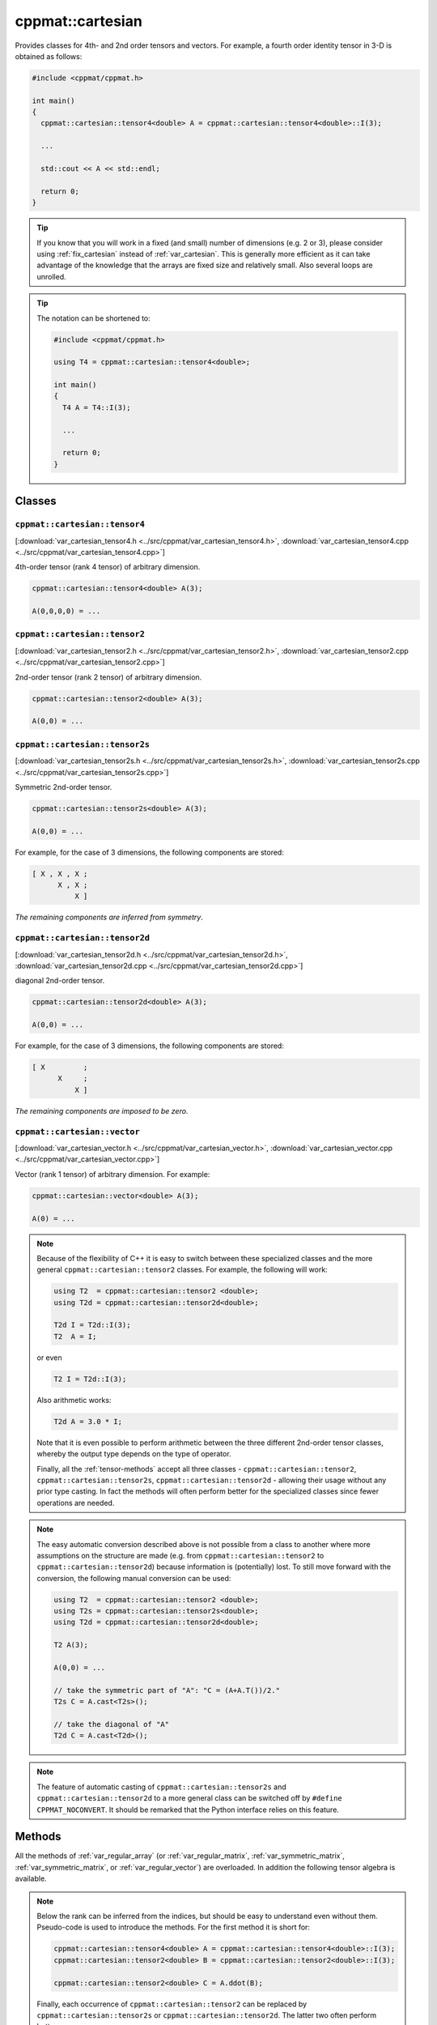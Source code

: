 
.. _var_cartesian:

*****************
cppmat::cartesian
*****************

Provides classes for 4th- and 2nd order tensors and vectors. For example, a fourth order identity tensor in 3-D is obtained as follows:

.. code-block:: cpp

  #include <cppmat/cppmat.h>

  int main()
  {
    cppmat::cartesian::tensor4<double> A = cppmat::cartesian::tensor4<double>::I(3);

    ...

    std::cout << A << std::endl;

    return 0;
  }

.. tip::

  If you know that you will work in a fixed (and small) number of dimensions (e.g. 2 or 3), please consider using :ref:`fix_cartesian` instead of :ref:`var_cartesian`. This is generally more efficient as it can take advantage of the knowledge that the arrays are fixed size and relatively small. Also several loops are unrolled.

.. tip::

  The notation can be shortened to:

  .. code-block:: cpp

    #include <cppmat/cppmat.h>

    using T4 = cppmat::cartesian::tensor4<double>;

    int main()
    {
      T4 A = T4::I(3);

      ...

      return 0;
    }

Classes
=======

.. _var_cartesian_tensor4:

``cppmat::cartesian::tensor4``
------------------------------

[:download:`var_cartesian_tensor4.h <../src/cppmat/var_cartesian_tensor4.h>`, :download:`var_cartesian_tensor4.cpp <../src/cppmat/var_cartesian_tensor4.cpp>`]

4th-order tensor (rank 4 tensor) of arbitrary dimension.

.. code-block:: cpp

  cppmat::cartesian::tensor4<double> A(3);

  A(0,0,0,0) = ...

.. _var_cartesian_tensor2:

``cppmat::cartesian::tensor2``
------------------------------

[:download:`var_cartesian_tensor2.h <../src/cppmat/var_cartesian_tensor2.h>`, :download:`var_cartesian_tensor2.cpp <../src/cppmat/var_cartesian_tensor2.cpp>`]

2nd-order tensor (rank 2 tensor) of arbitrary dimension.

.. code-block:: cpp

  cppmat::cartesian::tensor2<double> A(3);

  A(0,0) = ...

.. _var_cartesian_tensor2s:

``cppmat::cartesian::tensor2s``
-------------------------------

[:download:`var_cartesian_tensor2s.h <../src/cppmat/var_cartesian_tensor2s.h>`, :download:`var_cartesian_tensor2s.cpp <../src/cppmat/var_cartesian_tensor2s.cpp>`]

Symmetric 2nd-order tensor.

.. code-block:: cpp

  cppmat::cartesian::tensor2s<double> A(3);

  A(0,0) = ...

For example, for the case of 3 dimensions, the following components are stored:

.. code-block:: cpp

  [ X , X , X ;
        X , X ;
            X ]

*The remaining components are inferred from symmetry*.

.. _var_cartesian_tensor2d:

``cppmat::cartesian::tensor2d``
-------------------------------

[:download:`var_cartesian_tensor2d.h <../src/cppmat/var_cartesian_tensor2d.h>`, :download:`var_cartesian_tensor2d.cpp <../src/cppmat/var_cartesian_tensor2d.cpp>`]

diagonal 2nd-order tensor.

.. code-block:: cpp

  cppmat::cartesian::tensor2d<double> A(3);

  A(0,0) = ...

For example, for the case of 3 dimensions, the following components are stored:

.. code-block:: cpp

  [ X         ;
        X     ;
            X ]

*The remaining components are imposed to be zero*.

.. _var_cartesian_vector:

``cppmat::cartesian::vector``
-----------------------------

[:download:`var_cartesian_vector.h <../src/cppmat/var_cartesian_vector.h>`, :download:`var_cartesian_vector.cpp <../src/cppmat/var_cartesian_vector.cpp>`]

Vector (rank 1 tensor) of arbitrary dimension. For example:

.. code-block:: cpp

  cppmat::cartesian::vector<double> A(3);

  A(0) = ...

.. note::

  Because of the flexibility of C++ it is easy to switch between these specialized classes and the more general ``cppmat::cartesian::tensor2`` classes. For example, the following will work:

  .. code-block:: cpp

    using T2  = cppmat::cartesian::tensor2 <double>;
    using T2d = cppmat::cartesian::tensor2d<double>;

    T2d I = T2d::I(3);
    T2  A = I;

  or even

  .. code-block:: cpp

    T2 I = T2d::I(3);

  Also arithmetic works:

  .. code-block:: cpp

    T2d A = 3.0 * I;

  Note that it is even possible to perform arithmetic between the three different 2nd-order tensor classes, whereby the output type depends on the type of operator.

  Finally, all the :ref:`tensor-methods` accept all three classes - ``cppmat::cartesian::tensor2``, ``cppmat::cartesian::tensor2s``, ``cppmat::cartesian::tensor2d`` - allowing their usage without any prior type casting. In fact the methods will often perform better for the specialized classes since fewer operations are needed.

.. note::

  The easy automatic conversion described above is not possible from a class to another where more assumptions on the structure are made (e.g. from ``cppmat::cartesian::tensor2`` to ``cppmat::cartesian::tensor2d``) because information is (potentially) lost. To still move forward with the conversion, the following manual conversion can be used:

  .. code-block:: cpp

    using T2  = cppmat::cartesian::tensor2 <double>;
    using T2s = cppmat::cartesian::tensor2s<double>;
    using T2d = cppmat::cartesian::tensor2d<double>;

    T2 A(3);

    A(0,0) = ...

    // take the symmetric part of "A": "C = (A+A.T())/2."
    T2s C = A.cast<T2s>();

    // take the diagonal of "A"
    T2d C = A.cast<T2d>();

.. note::

  The feature of automatic casting of ``cppmat::cartesian::tensor2s`` and ``cppmat::cartesian::tensor2d`` to a more general class can be switched off by ``#define CPPMAT_NOCONVERT``. It should be remarked that the Python interface relies on this feature.

.. _tensor-methods:

Methods
=======

All the methods of :ref:`var_regular_array` (or :ref:`var_regular_matrix`, :ref:`var_symmetric_matrix`, :ref:`var_symmetric_matrix`, or :ref:`var_regular_vector`) are overloaded. In addition the following tensor algebra is available.

.. note::

  Below the rank can be inferred from the indices, but should be easy to understand even without them. Pseudo-code is used to introduce the methods. For the first method it is short for:

  .. code-block:: cpp

    cppmat::cartesian::tensor4<double> A = cppmat::cartesian::tensor4<double>::I(3);
    cppmat::cartesian::tensor2<double> B = cppmat::cartesian::tensor2<double>::I(3);

    cppmat::cartesian::tensor2<double> C = A.ddot(B);

  Finally, each occurrence of ``cppmat::cartesian::tensor2`` can be replaced by ``cppmat::cartesian::tensor2s`` or ``cppmat::cartesian::tensor2d``. The latter two often perform better.

*   ``cppmat::cartesian::tensor4<X>``:

    -   ``cppmat::cartesian::tensor4<X> C = A.ddot(const cppmat::cartesian::tensor4<X> &B)``

        Double tensor contraction : :math:`C_{ijmn} = A_{ijkl} B_{lkmn}`

    -   ``cppmat::cartesian::tensor2<X> C = A.ddot(const cppmat::cartesian::tensor2<X> &B)``

        Double tensor contraction :math:`C_{ij} = A_{ijkl} B_{lk}`

    -   ``cppmat::cartesian::tensor4<X> C = A.T()``

        Transposition :math:`C_{lkji} = A_{ijkl}`

    -   ``cppmat::cartesian::tensor4<X> C = A.LT()``

        Left transposition :math:`C_{jikl} = A_{ijkl}`

    -   ``cppmat::cartesian::tensor4<X> C = A.RT()``

        Right transposition :math:`C_{ijlk} = A_{ijkl}`

*   ``cppmat::cartesian::tensor2<X>``:

    -   ``cppmat::cartesian::tensor2<X> C = A.ddot(const cppmat::cartesian::tensor4<X> &B)``

        Double tensor contraction :math:`C_{kl} = A_{ij} B_{jikl}`

    -   ``X C = A.ddot(const cppmat::cartesian::tensor2<X> &B)``

        Double tensor contraction :math:`C = A_{ij} B_{ji}`

    -   ``cppmat::cartesian::tensor2<X> C = A.dot(const cppmat::cartesian::tensor2<X> &B)``

        Tensor contraction :math:`C_{ik} = A_{ij} B_{jk}`

    -   ``cppmat::cartesian::vector<X> C = A.dot(const cppmat::cartesian::vector<X> &B)``

        Tensor contraction :math:`C_{i} = A_{ij} B_{j}`

    -   ``cppmat::cartesian::tensor4<X> C = A.dyadic(const cppmat::cartesian::tensor2<X> &B)``

        Dyadic product :math:`C_{ijkl} = A_{ij} B_{kl}`

    -   ``cppmat::cartesian::tensor2<X> C = A.T()``

        Transposition :math:`C_{ji} = A_{ij}`

    -   ``X C = A.trace()``

        The trace of the tensor (i.e. the sum of the diagonal components) :math:`C = A_{ii}`

    -   ``X C = A.det()``

        The determinant :math:`C = \det \underline{\bm{A}}`

    -   ``cppmat::cartesian::tensor2<X> C = A.inv()``

        The inverse :math:`C_{ij} = A_{ij}^{-1}`

*   ``cppmat::cartesian::vector<X>``:

    -   ``X C = A.dot(const cppmat::cartesian::vector<X> &B)``

        Tensor contraction :math:`C = A_{i} B_{i}`

    -   ``cppmat::cartesian::vector<X> C = A.dot(const cppmat::cartesian::tensor2<X> &B)``

        Tensor contraction :math:`C_{j} = A_{i} B_{ij}`

    -   ``cppmat::cartesian::tensor2<X> C = A.dyadic(const cppmat::cartesian::vector<X> &B)``

        Dyadic product :math:`C_{ij} = A_{i} B_{j}`

    -   ``cppmat::cartesian::vector<X> C = A.cross(const cppmat::cartesian::vector<X> &B)``

        Cross product :math:`\vec{C} = \vec{A} \otimes \vec{B}`


.. note::

  One can also call the methods as functions using ``cppmmat::ddot(A,B)``, ``cppmmat::dot(A,B)``, ``cppmmat::dyadic(A,B)``, ``cppmmat::cross(A,B)``, ``cppmmat::T(A)``, ``cppmmat::RT(A)``, ``cppmmat::LT(A)``, ``cppmmat::inv(A)``, ``cppmmat::det(A)``, and ``cppmmat::trace(A)``, These methods are just a front end for the class methods described above.

